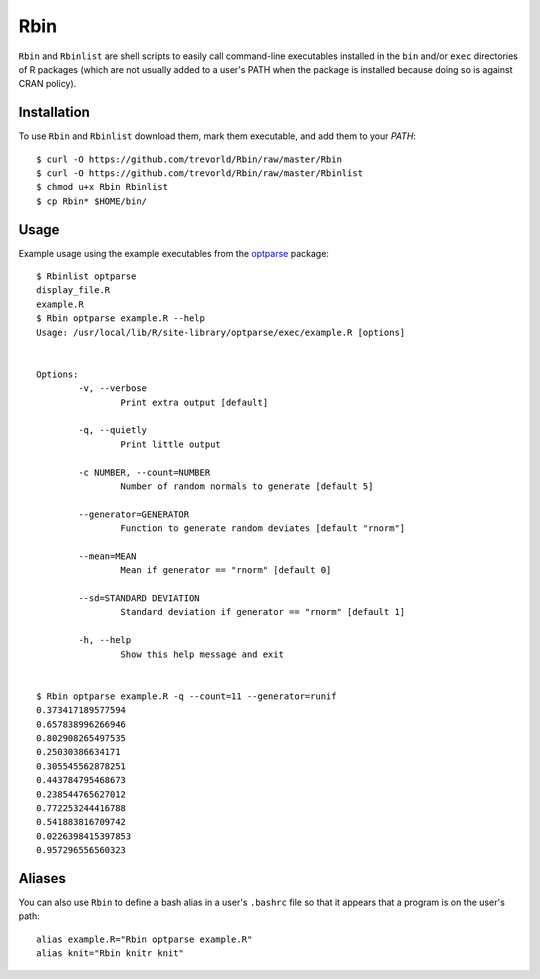 Rbin
=====

``Rbin`` and ``Rbinlist`` are shell scripts to easily call command-line executables installed in the ``bin`` and/or ``exec`` directories of R packages (which are not usually added to a user's PATH when the package is installed because doing so is against CRAN policy).  

Installation
------------

To use ``Rbin`` and ``Rbinlist`` download them, mark them executable, and add them to your `PATH`:: 
    
    $ curl -O https://github.com/trevorld/Rbin/raw/master/Rbin
    $ curl -O https://github.com/trevorld/Rbin/raw/master/Rbinlist
    $ chmod u+x Rbin Rbinlist
    $ cp Rbin* $HOME/bin/

Usage
-----

Example usage using the example executables from the `optparse <https://github.com/trevorld/optparse>`_ package::

    $ Rbinlist optparse
    display_file.R
    example.R
    $ Rbin optparse example.R --help
    Usage: /usr/local/lib/R/site-library/optparse/exec/example.R [options]


    Options:
            -v, --verbose
                    Print extra output [default]

            -q, --quietly
                    Print little output

            -c NUMBER, --count=NUMBER
                    Number of random normals to generate [default 5]

            --generator=GENERATOR
                    Function to generate random deviates [default "rnorm"]

            --mean=MEAN
                    Mean if generator == "rnorm" [default 0]

            --sd=STANDARD DEVIATION
                    Standard deviation if generator == "rnorm" [default 1]

            -h, --help
                    Show this help message and exit


    $ Rbin optparse example.R -q --count=11 --generator=runif
    0.373417189577594
    0.657838996266946
    0.802908265497535
    0.25030386634171
    0.305545562878251
    0.443784795468673
    0.238544765627012
    0.772253244416788
    0.541883816709742
    0.0226398415397853
    0.957296556560323

Aliases
-------

You can also use ``Rbin`` to define a bash alias in a user's ``.bashrc`` file so that it appears that a program is on the user's path::

    alias example.R="Rbin optparse example.R"
    alias knit="Rbin knitr knit"
